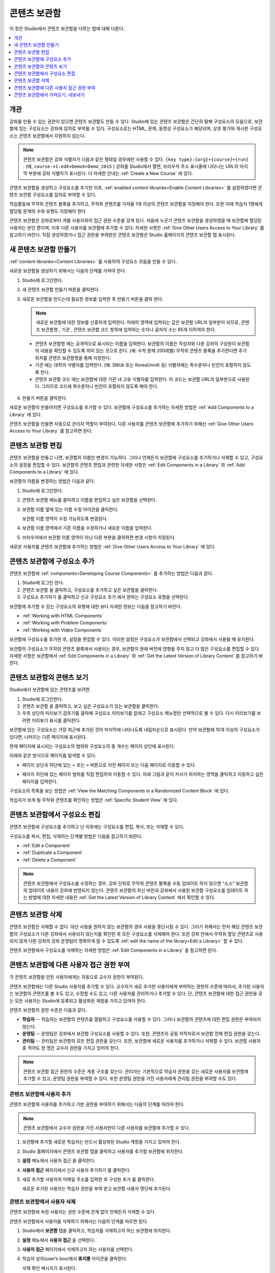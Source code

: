 .. _Content Libraries:

##############################
콘텐츠 보관함
##############################

이 장은 Studio에서 콘텐츠 보관함을 다루는 법에 대해 다룬다.

.. contents::
 :local:
 :depth: 1

.. _Content Libraries Overview:

**************************
개관
**************************

강좌를 만들 수 있는 권한이 있으면 콘텐츠 보관함도 만들 수 있다. Studio에 있는 콘텐츠 보관함은 간단히 말해 구성요소의 모음으로, 보관함에 있는 구성요소는 강좌에 임의로 부여될 수 있다. 구성요소로는 HTML, 문제, 동영상 구성요소가 해당되며, 상호 평가와 게시판 구성요소는 콘텐츠 보관함에서 지원하지 않는다.

.. note:: 콘텐츠 보관함은 강좌 식별자가 다음과 같은 형태일 경우에만 사용할 수 있다.  ``{key type}:{org}+{course}+{run}`` . (예, ``course-v1:edX+DemoX+Demo_2015`` ) 강좌를 Studio에서 열면, 브라우저 주소 표시줄에 나타나는 URL의 마지막 부분에 강좌 식별자가 표시된다. 더 자세한 안내는  :ref:`Create a New Course` 에 있다.

콘텐츠 보관함을 생성하고 구성요소를 추가한 이후,  :ref:`enabled content libraries<Enable Content Libraries>` 를 설정하였다면 콘텐츠 보관함 구성요소를 임의로 부여할 수 있다.

학습활동에 무작위 콘텐츠 블록을 추가하고, 무작위 콘텐츠를 가져올 1개 이상의 콘텐츠 보관함을 지정해야 한다. 또한 이때 학습자 1명에게 할당될 문제의 수와 유형도 지정해야 한다

콘텐츠 보관함은 강좌로부터 개별 사용자와의 접근 권한 수준을 갖게 된다. 처음에 누군가 콘텐츠 보관함을 생성하였을 때 보관함에 할당된 사용자는 본인 뿐이며, 이후 다른 사용자를 보관함에 추가할 수 있다. 자세한 사항은  :ref:`Give Other Users Access to Your Library` 를 참고하기 바란다. 직접 생성하였거나 접근 권한을 부여받은 콘텐츠 보관함은 Studio 홈페이지의 콘텐츠 보관함 탭 표시된다.

.. _Create a New Library:

********************
새 콘텐츠 보관함 만들기
********************

:ref:`content libraries<Content Libraries>` 를 사용하여 구성요소 모음을 만들 수 있다..

새로운 보관함을 생성하기 위해서는 다음의 단계를 거쳐야 한다.

#. Studio에 로그인한다.

#. 새 콘텐츠 보관함 만들기 버튼을 클릭한다.

#. 새로운 보관함을 만드는데 필요한 정보를 입력한 후 만들기 버튼을 클릭 한다.

   .. note:: 새로운 보관함에 대한 정보를 신중하게 입력한다. 아래의 영역에 입력되는 값은 보관함 URL의 일부분이 되므로, 콘텐츠 보관함명 , 기관 , 콘텐츠 보관함 코드 항목에 입력하는 숫자나 글자의 수는 65개 이하여야 한다.

   .. image:: ../../../shared/images/ContentLibrary_NewCL.png
      :alt: Image of the library creation page.
      :width: 600

  - 콘텐츠 보관함명 에는 공개적으로 표시되는 이름을 입력한다. 보관함의 이름은 작성자와 다른 강좌의 구성원이 보관함의 내용을 확인할 수 있도록 의미 있는 것으로 한다. (예: 수학 문제 200레벨) 무작위 콘텐츠 블록을 추가한다면 추가 위치를 콘텐츠 보관함명을 통해 지정한다.

  - 기관 에는 대학의 식별자를 입력한다. (예: SNUk 또는 KoreaUnivK 등) 식별자에는 특수문자나 빈칸이 포함하지 않도록 한다.

  - 콘텐츠 보관함 코드 에는 보관함에 대한 기관 내 고유 식별자를 입력한다. 이 코드는 보관함 URL의 일부분으로 사용된다. 그러므로 코드에 특수문자나 빈칸이 포함되지 않도록 해야 한다.

4. 만들기 버튼을 클릭한다.

새로운 보관함이 만들어지면 구성요소를 추가할 수 있다. 보관함에 구성요소를 추가하는 자세한 방법은  :ref:`Add Components to a Library` 에 있다.

콘텐츠 보관함을 만들면 자동으로 관리자 역할이 부여된다. 다른 사용자를 콘텐츠 보관함에 추가하기 위해선  :ref:`Give Other Users Access to Your Library` 를 참고하면 된다.


.. _Edit a Library:

**************
콘텐츠 보관함 편집
**************

콘텐츠 보관함을 만들고 나면, 보관함의 이름만 변경이 가능하다. 그러나 언제든지 보관함에 구성요소를 추가하거나 삭제할 수 있고, 구성요소의 설정을 편집할 수 있다. 보관함의 콘텐츠 편집과 관련한 자세한 사항은  :ref:`Edit Components in a Library` 와  :ref:`Add Components to a Library` 에 있다.

보관함의 이름을 변경하는 방법은 다음과 같다.

#. Studio에 로그인한다.

#. 콘텐츠 보관함 메뉴를 클릭하고 이름을 편집하고 싶은 보관함을 선택한다.

#. 보관함 이름 옆에 있는 이름 수정 아이콘을 클릭한다.

   보관함 이름 영역이 수정 가능하도록 변경된다.

   .. image:: ../../../shared/images/ContentLibrary_EditName.png
     :alt: The Edit icon to the right of the Library Name.
     :width: 300

#. 보관함 이름 영역에서 기존 이름을 수정하거나 새로운 이름을 입력한다.

#. 브라우저에서 보관함 이름 영역이 아닌 다른 부분을 클릭하면 변경 사항이 저장된다.

새로운 사용자를 콘텐츠 보관함에 추가하는 방법은 :ref:`Give Other Users Access to Your Library`  에 있다.

.. _Add Components to a Library:

****************************
콘텐츠 보관함에 구성요소 추가
****************************

콘텐츠 보관함에  :ref:`components<Developing Course Components>` 를 추가하는 방법은 다음과 같다.

#. Studio에 로그인 한다.

#. 콘텐츠 보관함 을 클릭하고, 구성요소를 추가하고 싶은 보관함을 클릭한다.

#. 구성요소 추가하기 를 클릭하고 신규 구성요소 추가 에서 원하는 구성요소 유형을 선택한다.

보관함에 추가할 수 있는 구성요소의 유형에 대한 보다 자세한 정보는 다음을 참고하기 바란다.

* :ref:`Working with HTML Components`
* :ref:`Working with Problem Components`
* :ref:`Working with Video Components`

보관함에 구성요소를 추가한 후, 설정을 편집할 수 있다. 이러한 설정은 구성요소가 보관함에서 선택되고 강좌에서 사용될 때 유지된다.

보관함의 구성요소가 무작위 콘텐츠 블록에서 사용되는 경우, 보관함의 원래 버전에 영향을 주지 않고 더 많은 구성요소를 편집할 수 있다. 자세한 사항은 보관함에서 :ref:`Edit Components in a Library` 와  :ref:`Get the Latest Version of Library Content` 를 참고하기 바란다.

.. _View the Contents of a Library:

******************************
콘텐츠 보관함의 콘텐츠 보기
******************************

Studio에서 보관함에 있는 콘텐츠를 보려면.

#. Studio에 로그인한다.

#. 콘텐츠 보관함 을 클릭하고, 보고 싶은 구성요소가 있는 보관함을 클릭한다.

#. 우측 상단의 미리보기 감추기를 클릭해 구성요소 미리보기를 없애고 구성요소 메뉴명만 선택적으로 볼 수 있다. 다시 미리보기를 보려면 미리보기 표시를 클릭한다.

보관함에 있는 구성요소는 가장 최근에 추가된 것이 마지막에 나타나도록 내림차순으로 표시된다. 만약 보관함에 10개 이상의 구성요소가 있다면, 나머지는 다른 페이지에 표시된다.

현재 페이지에 표시되는 구성요소의 범위와 구성요소의 총 개수는 페이지 상단에 표시된다.

아래와 같은 방식으로 페이지를 탐색할 수 있다.

* 페이지 상단과 하단에 있는 < 또는 > 버튼으로 이전 페이지 또는 다음 페이지로 이동할 수 있다.

* 페이지 하단에 있는 페이지 범위를 직접 편집하여 이동할 수 있다. 아래 그림과 같이 커서가 위치하는 영역을 클릭하고 이동하고 싶은 페이지를 입력한다.

  .. image:: ../../../shared/images/file_pagination.png
     :alt: Image showing a pair of page numbers with the first number circled.
     :width: 300

구성요소의 목록을 보는 방법은  :ref:`View the Matching Components in a Randomized Content Block`  에 있다.

학습자가 보게 될 무작위 콘텐츠를 확인하는 방법은  :ref:`Specific Student View` 에 있다.


.. _Edit Components in a Library:

****************************
콘텐츠 보관함에서 구성요소 편집
****************************

콘텐츠 보관함에 구성요소를 추가하고 난 이후에는 구성요소를 편집, 복사, 또는 삭제할 수 있다.

구성요소를 복사, 편집, 삭제하는 단계별 방법은 다음을 참고하기 바란다.

* :ref:`Edit a Component`
* :ref:`Duplicate a Component`
* :ref:`Delete a Component`

.. note:: 콘텐츠 보관함에서 구성요소를 수정하는 경우, 강좌 단위로 무작위 콘텐츠 블록을 수동 업데이트 하지 않으면 “소스” 보관함의 업데이트 내용이 강좌에 반영되지 않는다. 콘텐츠 보관함의 최신 버전과 강좌에서 사용된 보관함 구성요소를 업데이트 하는 방법에 대한 자세한 내용은  :ref:`Get the Latest Version of Library Content` 에서 확인할 수 있다.

.. _Delete a Library:

*****************
콘텐츠 보관함 삭제
*****************

콘텐츠 보관함은 삭제할 수 없다. 대신 사용을 원하지 않는 보관함의 경우 사용을 중단시킬 수 있다. 그러기 위해서는 먼저 해당 콘텐츠 보관함의 구성요소가 다른 강좌에서 사용되지 않는지를 확인한 후 모든 구성요소를 삭제해야 한다. 또한 강좌 안에서 무작위 할당 콘텐츠로 사용되지 않게 다른 강좌의 강좌 운영팀이 명확하게 알 수 있도록 :ref:`edit the name of the library<Edit a Library>` 할 수 있다.

콘텐츠 보관함에서 구성요소를 삭제하는 자세한 방법은 :ref:`Edit Components in a Library` 을 참고하면 된다.

.. _Give Other Users Access to Your Library:

***************************************
콘텐츠 보관함에 다른 사용자 접근 권한 부여
***************************************

각 콘텐츠 보관함을 만든 사용자에게는 자동으로 교수자 권한이 부여된다.

콘텐츠 보관함에는 다른 Studio 사용자를 추가할 수 있다. 교수자가 새로 추가한 사용자에게 부여하는 권한의 수준에 따라서, 추가된 사용자는 보관함의 콘텐츠를 볼 수도 있고, 수정할 수도 있고, 다른 사용자를 관리하거나 추가할 수 있다. 단, 콘텐츠 보관함에 대한 접근 권한을 갖는 모든 사용자는 Studio에 등록되고 활성화된 계정을 가지고 있어야 한다.

콘텐츠 보관함의 권한 수준은 다음과 같다.

* **학습자** -- 학습자는 보관함의 콘텐츠를 열람하고 구성요소를 사용할 수 있다. 그러나 보관함의 콘텐츠에 대한 편집 권한은 부여되지 않는다.

* **운영팀** -- 운영팀은 강좌에서 보관함 구성요소를 사용할 수 있다. 또한, 콘텐츠의 공동 저작자로서 보관함 전체 편집 권한을 갖는다.

* **관리팀** -- 관리팀은 보관함의 모든 편집 권한을 갖는다. 또한, 보관함에 새로운 사용자를 추가하거나 삭제할 수 있다. 보관함 사용자 중 적어도 한 명은 교수자 권한을 가지고 있어야 한다.

.. note:: 콘텐츠 보관함 접근 권한의 수준은 계층 구조를 갖는다. 관리자는 기본적으로 학습자 권한을 갖는 새로운 사용자를 보관함에 추가할 수 있고, 운영팀 권한을 부여할 수 있다. 또한 운영팀 권한을 가진 사용자에게 관리팀 권한을 부여할 수도 있다.

=========================
콘텐츠 보관함에 사용자 추가
=========================

콘텐츠 보관함에 사용자를 추가하고 기본 권한을 부여하기 위해서는 다음의 단계를 따라야 한다.

.. note:: 콘텐츠 보관함에서 교수자 권한을 가진 사용자만이 다른 사용자를 보관함에 추가할 수 있다.

#. 보관함에 추가할 새로운 학습자는 반드시 활성화된 Studio 계정을 가지고 있어야 한다.

#. Studio 홈페이지에서 콘텐츠 보관함 탭을 클릭하고 사용자를 추가할 보관함에 위치한다.

#. **설정** 메뉴에서 사용자 접근 을 클릭한다.

#. **사용자 접근** 페이지에서 신규 사용자 추가하기 를 클릭한다.

#. 새로 추가할 사용자의 이메일 주소를 입력한 후 구성원 추가 를 클릭한다.

   새로운 추가된 사용자는 학습자 권한을 부여 받고 보관함 사용자 명단에 추가된다.

==============================
콘텐츠 보관함에서 사용자 삭제
==============================

콘텐츠 보관함에 속한 사용자는 권한 수준에 관계 없이 언제든지 삭제할 수 있다.

콘텐츠 보관함에서 사용자를 삭제하기 위해서는 다음의 단계를 따르면 된다.

#. Studio에서 **보관함** 탭을 클릭하고, 학습자를 삭제하고자 하는 보관함에 위치한다.

#. **설정** 메뉴에서 **사용자 접근** 을 선택한다.

#. **사용자 접근** 페이지에서 삭제하고자 하는 사용자를 선택한다.

#. 학습자 상자(user’s box)에서 **휴지통** 아이콘을 클릭한다.

   삭제 확인 메시지가 표시된다.

#. **삭제** 를 클릭한다.

  해당 사용자는 콘텐츠 보관함에서 삭제된다.

=========================
운영팀 또는 관리팀 계정 추가
=========================

콘텐츠 보관함 접근 권한의 수준은 여러 단계가 있다. 보관함에 새로운 사용자를 추가하면 기본적으로 학습자 권한이 부여된다. 이후 학습자 권한을 가진 사용자에게 운영팀 권한을 부여할 수 있다. 관리팀 수준의 권한은 운영팀 수준의 권한을 가진 사용자에게만 부여할 수 있다.

콘텐츠 보관함 사용자에게 높은 접근 권한을 주기 위해서는 다음을 단계를 따르면 된다.

#. Studio 안에서, **보관함** 탭을 클릭하고, 권한 부여를 원하는 보관함에 위치한다.

#. **설정** 메뉴에서 사용자 접근 을 선택한다.

#. **사용자 접근** 페이지에서 추가적인 권한을 부여할 사용자를 선택한다.

  - 해당 사용자가 학습자 권한을 가지고 있다면, **운영팀 권한** 을 클릭한다.
  - 해당 사용자가 운영팀 권한을 가지고 있다면, **관리팀 권한** 을 클릭한다.

  사용자 명단은 새로운 권한이 표시되도록 업데이트 된다. 또한 목록에는 현재 권한 수준을 제거하거나 이전 권한 수준으로 되돌리는 기능을 포함하고 있다. 콘텐츠 보관함에 대한 사용자의 권한 수준과 관련된 보다 자세한 내용은 :ref:`Remove Staff or Admin Access` 를 참고하기 바란다.

.. _Remove Staff or Admin Access:

============================
운영팀 또는 관리팀 권한 삭제
============================

사용자에게 운영팀 이나 관리팀 권한을 부여한 이후에도 부여된 권한의 수준을 낮출 수 있다.

콘텐츠 보관함에서 사용자에게 부여된 운영팀 또는 관리팀 권한을 삭제하기 위해서는 다음의 단계를 따르면 된다.

#. Studio에서 **콘텐츠 보관함** 탭을 클릭하여 보관함에 접속한다.

#. **설정** 메뉴에서 **사용자 접근** 버튼을 클릭한다.

#. **사용자 접근** 페이지에서 접근 권한을 변경할 사용자를 선택한다.

  - 해당 사용자가 **운영팀** 권한을 가지고 있다면 **운영팀 권한 삭제** 를 클릭한다.
  - 해당 사용자가 **관리팀** 권한을 가지고 있다면 **관리팀 권한 삭제** 를 클릭한다.

   새로운 권한이 부여되면 사용자 목록이 업데이트 되어 표시된다.

.. note:: 하나의 콘텐츠 보관함에는 적어도 한 명의 관리자가 있어야 한다. 관리자 권한을 가진 사용자가 단 한 명 뿐일 경우, 다른 사용자를 관리자로 지정하지 않는 한 유일한 그 권한을 삭제할 수 없다.

.. _Exporting and Importing a Library:

*********************************
콘텐츠 보관함에서 가져오기, 내보내기
*********************************

Studio의 콘텐츠 보관함에서 가져오거나 내보낼 수 있다

.. warning:: 콘텐츠 보관함에서 가져올 때, 가져온 보관함은 기존 보관함과 콘텐츠를 완전히 대체한다. 콘텐츠 보관함 가져오기는 취소할 수 없으므로 꼭 우선 내보내기를 실행하여 백업하는 것을 권장한다.


.. _Export a Library:

================
콘텐츠 보관함 내보내기
================

콘텐츠 보관함을 내보내는 이유는 여러가지가 있다.

* 저장하기 위해서
* 콘텐츠 보관함에서 직접 XML을 편집하기 위해서
* 백업을 만들기 위해서
* 다른 강좌 운영자와 공유하기 위해서

콘텐츠 보관함을 내보내면 Studio는 .tar.gz 파일을 만든다. (본래 .tar 형식으로서 GNU Zip을 이용해 압축한 파일) 이 파일은 모든 사용자 지정 문제 설정을 포함한 보관함 내의 문제를 담고 있다. 사용자 접근 권한 등의 보관함 설정은 포함하지 않는다.

콘텐츠 보관함을 내보내기 위해서.

#. Studio에서 보관함 탭을 선택한다.

#. 내보낼 보관함을 고른다.

#. **도구** 메뉴에서 내보내기를 클릭한다.

#. 보관함 콘텐츠 내보내기를 선택하고 저장 경로를 지정한다.

내보내기가 끝나면 컴퓨터에서 .tar.gz 파일을 찾을 수 있다.

.. _Import a Library:

================
콘텐츠 보관함 가져오기
================

Studio 밖에서 보관함 콘텐츠를 개발 및 업데이트 했거나 문제가 있는 기존 보관함을 덮어쓰고 싶을 때 보관함 가져오기 기능을 사용할 수 있다.

.. warning:: 콘텐츠 보관함에서 가져올 때, 가져온 보관함은 기존 보관함과 콘텐츠를 완전히 대체한다. 콘텐츠 보관함 가져오기는 취소할 수 없으므로 꼭 우선 내보내기를 실행하여 백업을 마련하는 것을 권장한다.

가져올 보관함 파일은 .tar.gz (본래 .tar 형식으로서 GNU Zip을 이용해 압축한 파일) 형식이어야 하며 xml 파일을 포함하여야 한다.

콘텐츠 보관함을 가져오기 위해서.

#. Studio에서 보관함 탭을 선택한다.

#. 가져올 보관함을 고른다.

#. 도구 메뉴에서 가져오기를 클릭한다.

#. 가져올 파일 열기를 선택하고 .tar.gz 파일을 클릭한다.

#. 선택한 파일로 내 보관함 바꾸기를 클릭한다.

   .. warning:: 보관함 가져오기 과정엔 5단계가 있다. 첫 2단계가 실행되는 중에는 가져오기가 끝나버리기 때문에 콘텐츠 보관함 가져오기 페이지에서 떠나면 안된다. 2번째 단계 후에 페이지를 떠날 수 있으며 가져오기 전 과정이 끝날 때까지 콘텐츠 보관함에 중요한 사항을 수정하지 않는 것을 권장한다.

#. 가져오기가 끝나면 새 콘텐츠 보관함 보기를 클릭해서 확인한다.

.. note:: 만약 가져온 콘텐츠 보관함이 강좌에서 사용되는 구성요소를 포함할 경우 직접 강좌 학습활동의 무작위 콘텐츠 블록을 수정할 때까지 보관함의 수정사항이 반영되지 않는다. 자세한 사항은  :ref:`Get the Latest Version of Library Content` 를 참고하면 된다.

